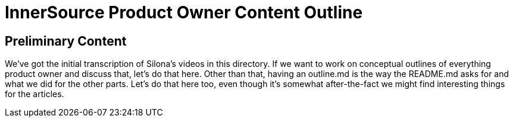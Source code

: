= InnerSource Product Owner Content Outline

== Preliminary Content

We've got the initial transcription of Silona's videos in this directory.
If we want to work on conceptual outlines of everything product owner and discuss that, let's do that here.
Other than that, having an outline.md is the way the README.md asks for and what we did for the other parts.
Let's do that here too, even though it's somewhat after-the-fact we might find interesting things for the articles.
